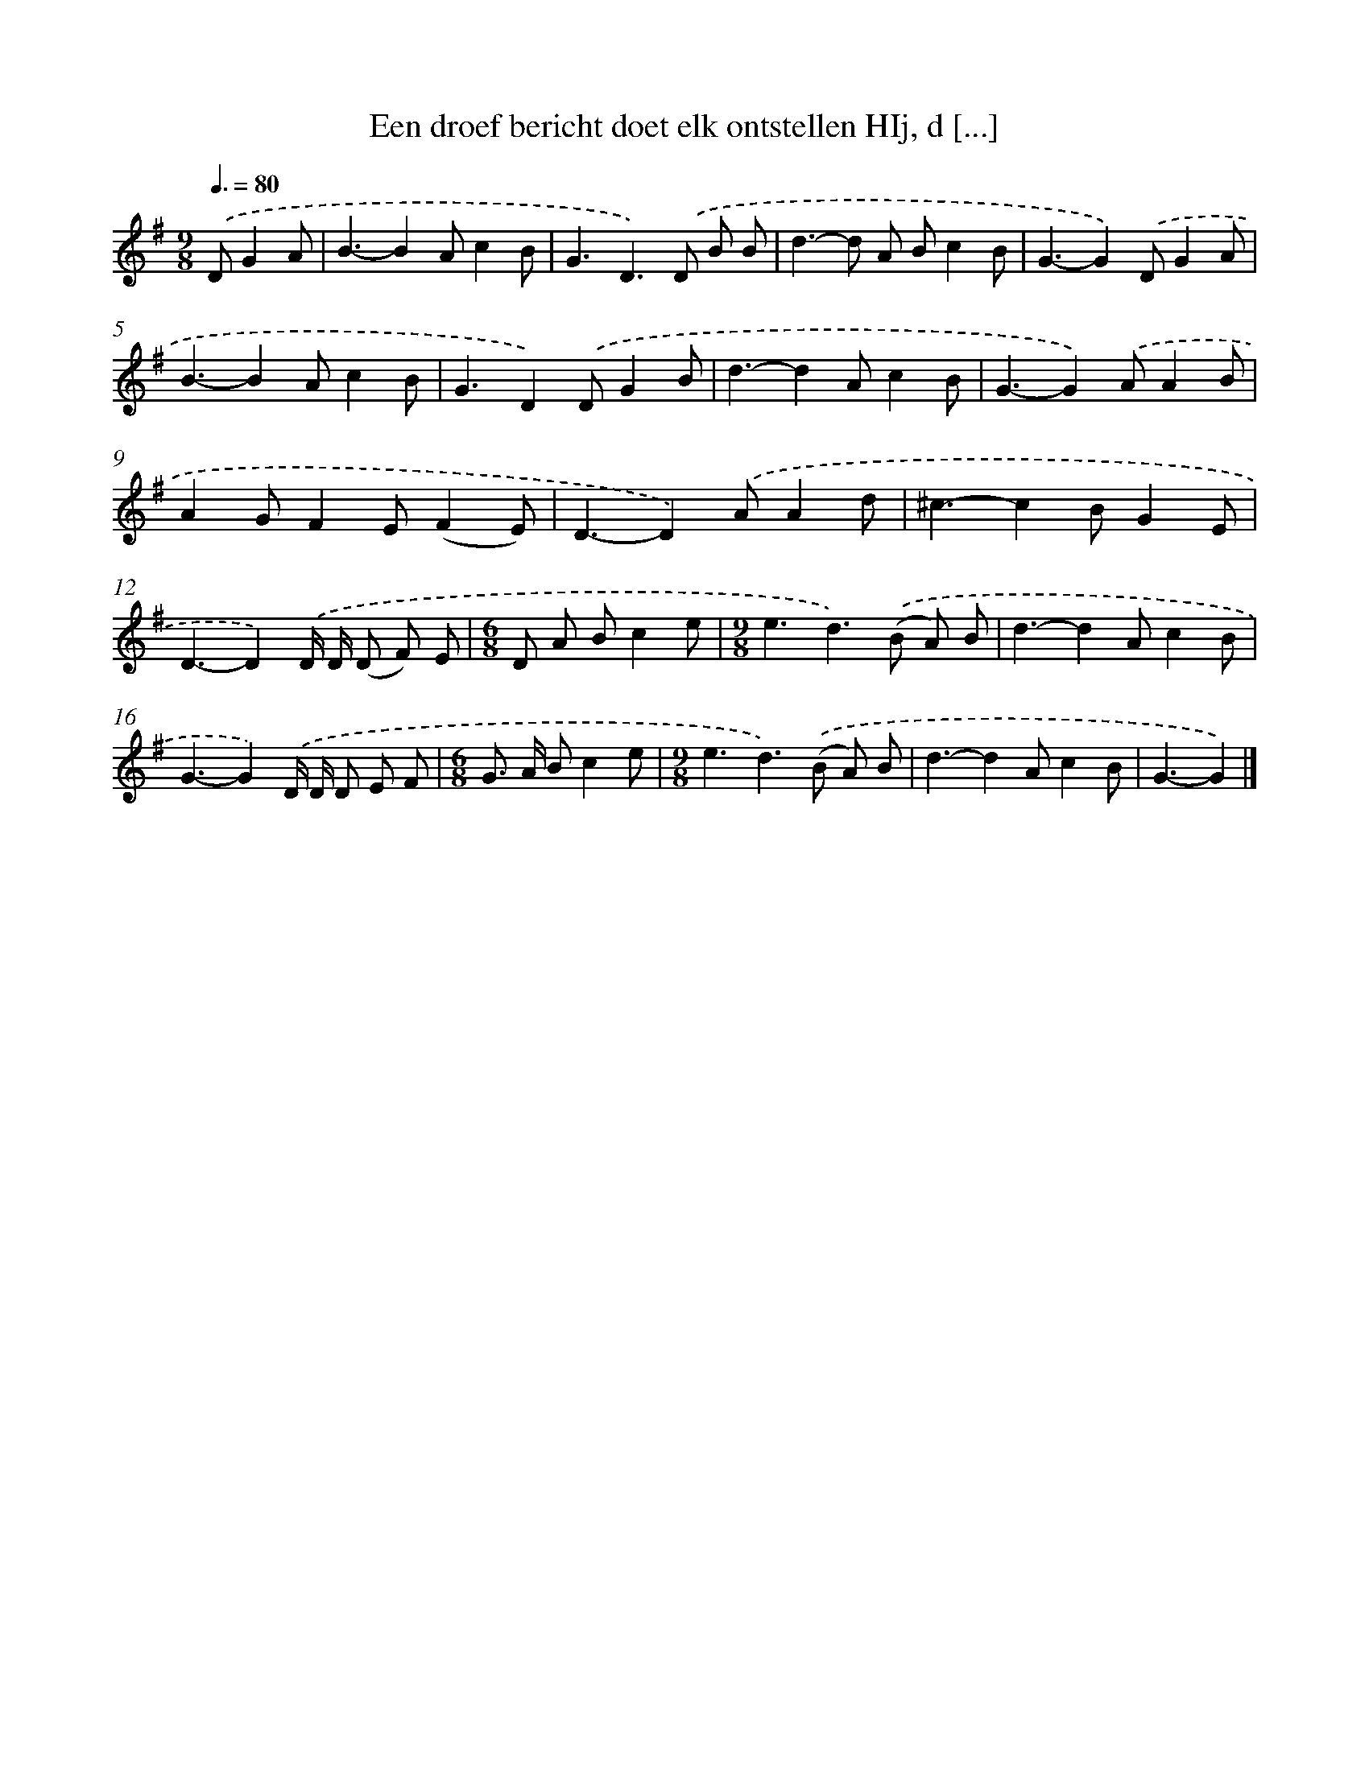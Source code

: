 X: 3922
T: Een droef bericht doet elk ontstellen HIj, d [...]
%%abc-version 2.0
%%abcx-abcm2ps-target-version 5.9.1 (29 Sep 2008)
%%abc-creator hum2abc beta
%%abcx-conversion-date 2018/11/01 14:36:04
%%humdrum-veritas 1404658740
%%humdrum-veritas-data 67234646
%%continueall 1
%%barnumbers 0
L: 1/8
M: 9/8
Q: 3/8=80
K: G clef=treble
.('DG2A [I:setbarnb 1]|
B3-B2Ac2B |
G3D2>).('D2 B B |
d2>-d2 A Bc2B |
G3-G2).('DG2A |
B3-B2Ac2B |
G3D2).('DG2B |
d3-d2Ac2B |
G3-G2).('AA2B |
A2GF2E(F2E) |
D3-D2).('AA2d |
^c3-c2BG2E |
D3-D2).('D/ D/ (D F) E |
[M:6/8]D A Bc2e |
[M:9/8]e3d2>).('(B2 A) B |
d3-d2Ac2B |
G3-G2).('D/ D/ D E F |
[M:6/8]G> A Bc2e |
[M:9/8]e3d2>).('(B2 A) B |
d3-d2Ac2B |
G3-G2) |]
